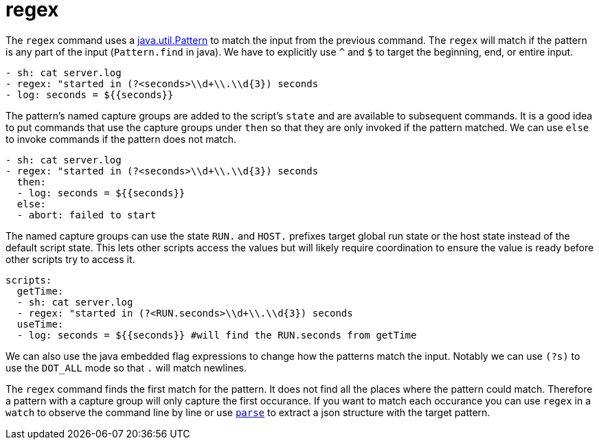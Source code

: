 = regex

The `regex` command uses a https://docs.oracle.com/javase/8/docs/api/java/util/regex/Pattern.html[java.util.Pattern]
to match the input from the previous command. The `regex` will match if the pattern is any part of the input (`Pattern.find` in java).
We have to explicitly use `^` and `$` to target the beginning, end, or entire input.

[source,yaml]
----
- sh: cat server.log
- regex: "started in (?<seconds>\\d+\\.\\d{3}) seconds
- log: seconds = ${{seconds}}
----

The pattern's named capture groups are added to the script's `state` and are available to
subsequent commands. It is a good idea to put commands that use the capture groups under
`then` so that they are only invoked if the pattern matched. We can use `else` to invoke commands
if the pattern does not match.

[source,yaml]
----
- sh: cat server.log
- regex: "started in (?<seconds>\\d+\\.\\d{3}) seconds
  then:
  - log: seconds = ${{seconds}}
  else:
  - abort: failed to start
----

The named capture groups can use the state `RUN.` and `HOST.` prefixes target global run state
or the host state instead of the default script state. This lets other scripts access the values but will
likely require coordination to ensure the value is ready before other scripts try to access it.

[source,yaml]
----
scripts:
  getTime:
  - sh: cat server.log
  - regex: "started in (?<RUN.seconds>\\d+\\.\\d{3}) seconds
  useTime:
  - log: seconds = ${{seconds}} #will find the RUN.seconds from getTime
----

We can also use the java embedded flag expressions to change how the patterns match the input. Notably we can use `(?s)` to use the `DOT_ALL` mode so that `.` will match newlines.

The `regex` command finds the first match for the pattern. It does not find all the places where the pattern could match. Therefore a pattern with a capture group will only capture the first occurance. If you want to match each occurance you can use `regex` in a `watch` to observe the command line by line or use link:./parse[`parse`] to extract a json structure with the target pattern.
